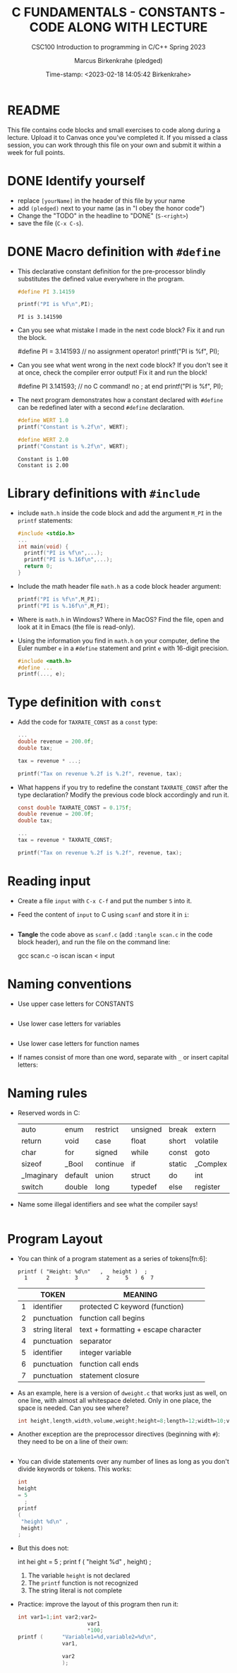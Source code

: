#+TITLE:C FUNDAMENTALS - CONSTANTS - CODE ALONG WITH LECTURE
#+AUTHOR: Marcus Birkenkrahe (pledged)
#+SUBTITLE:CSC100 Introduction to programming in C/C++ Spring 2023
#+DATE: Time-stamp: <2023-02-18 14:05:42 Birkenkrahe>
#+STARTUP: overview hideblocks indent
#+OPTIONS: toc:1 ^:nil
#+PROPERTY: header-args:C :main yes :includes <stdio.h> :exports both :results output
* README

This file contains code blocks and small exercises to code along
during a lecture. Upload it to Canvas once you've completed it. If you
missed a class session, you can work through this file on your own and
submit it within a week for full points.

* DONE Identify yourself

  - replace ~[yourName]~ in the header of this file by your name
  - add ~(pledged)~ next to your name (as in "I obey the honor code")
  - Change the "TODO" in the headline to "DONE" (~S-<right>~)
  - save the file (~C-x C-s~). 
* DONE Macro definition with ~#define~

- This declarative constant definition for the pre-processor blindly
  substitutes the defined value everywhere in the program.
  #+begin_src C :main yes :includes <stdio.h>
    #define PI 3.14159

    printf("PI is %f\n",PI);
  #+end_src

  #+RESULTS:
  : PI is 3.141590

- Can you see what mistake I made in the next code block? Fix it and
  run the block.
  #+begin_example C
    #define PI = 3.141593   // no assignment operator!
    printf("PI is %f\n", PI);
  #+end_example

- Can you see what went wrong in the next code block? If you don't
  see it at once, check the compiler error output! Fix it and run the block!
  #+begin_example C
    #define PI 3.141593;  // no C command! no ; at end
    printf("PI is %f\n", PI);
  #+end_example

- The next program demonstrates how a constant declared with ~#define~
  can be redefined later with a second ~#define~ declaration.
  #+begin_src C :exports both :results output :tangle ex.c
    #define WERT 1.0
    printf("Constant is %.2f\n", WERT);

    #define WERT 2.0
    printf("Constant is %.2f\n", WERT);
  #+end_src

  #+RESULTS:
  : Constant is 1.00
  : Constant is 2.00

* Library definitions with ~#include~

- include ~math.h~ inside the code block and add the argument ~M_PI~ in
  the ~printf~ statements:
  #+begin_src C
    #include <stdio.h>
    ...
    int main(void) {
      printf("PI is %f\n",...);
      printf("PI is %.16f\n",...);
      return 0;
    }
  #+end_src

- Include the math header file ~math.h~ as a code block header argument:
  #+begin_src C :includes <stdio.h>
    printf("PI is %f\n",M_PI);
    printf("PI is %.16f\n",M_PI);
  #+end_src

- Where is ~math.h~ in Windows? Where in MacOS? Find the file, open and
  look at it in Emacs (the file is read-only).

- Using the information you find in ~math.h~ on your computer, define
  the Euler number ~e~ in a ~#define~ statement and print ~e~ with 16-digit
  precision.
  #+begin_src C
    #include <math.h>
    #define ...
    printf(..., e);
  #+end_src

* Type definition with ~const~

- Add the code for ~TAXRATE_CONST~ as a ~const~ type: 
  #+begin_src C
    ...
    double revenue = 200.0f;
    double tax;

    tax = revenue * ...;

    printf("Tax on revenue %.2f is %.2f", revenue, tax);
  #+end_src

- What happens if you try to redefine the constant ~TAXRATE_CONST~ after
  the type declaration? Modify the previous code block accordingly and
  run it.
  #+begin_src C :results silent
    const double TAXRATE_CONST = 0.175f;
    double revenue = 200.0f;
    double tax;

    ...
    tax = revenue * TAXRATE_CONST;

    printf("Tax on revenue %.2f is %.2f", revenue, tax);
  #+end_src

* Reading input

- Create a file ~input~ with ~C-x C-f~ and put the number ~5~ into it.

- Feed the content of ~input~ to C using ~scanf~ and store it in ~i~:
  #+begin_src C :tangle iscan.c :cmdline < ../data/input

  #+end_src

- *Tangle* the code above as ~scanf.c~ (add ~:tangle scan.c~ in the code
  block header), and run the file on the command line:
  #+begin_example sh
  gcc scan.c -o iscan
  iscan < input
  #+end_example

* Naming conventions

- Use upper case letters for CONSTANTS
  #+begin_src C :results silent

  #+end_src

- Use lower case letters for variables
  #+begin_src C :results silent

  #+end_src

- Use lower case letters for function names
  #+begin_example C

  #+end_example

- If names consist of more than one word, separate with ~_~ or
  insert capital letters:
  #+begin_example C

  #+end_example

* Naming rules

- Reserved words in C:
  #+name: tab:keywords
  | auto       | enum    | restrict | unsigned | break  | extern   |
  | return     | void    | case     | float    | short  | volatile |
  | char       | for     | signed   | while    | const  | goto     |
  | sizeof     | _Bool   | continue | if       | static | _Complex |
  | _Imaginary | default | union    | struct   | do     | int      |
  | switch     | double  | long     | typedef  | else   | register |

- Name some illegal identifiers and see what the compiler says!
  #+begin_src C :results silent

  #+end_src

* Program Layout

- You can think of a program statement as a series of tokens[fn:6]:
  #+begin_example
   printf ( "Height: %d\n"   ,   height )  ;
     1      2        3         2     5    6  7
  #+end_example
  #+name: tab:tokens
  |   | TOKEN          | MEANING                              |
  |---+----------------+--------------------------------------|
  | 1 | identifier     | protected C keyword  (function)      |
  | 2 | punctuation    | function call begins                 |
  | 3 | string literal | text + formatting + escape character |
  | 4 | punctuation    | separator                            |
  | 5 | identifier     | integer variable                     |
  | 6 | punctuation    | function call ends                   |
  | 7 | punctuation    | statement closure                    |

- As an example, here is a version of ~dweight.c~ that works just as
  well, on one line, with almost all whitespace deleted. Only in one
  place, the space is needed. Can you see where?
  #+begin_src C
    int height,length,width,volume,weight;height=8;length=12;width=10;volume=height*length*width;weight=(volume+165)/166;printf("Dimensions: %dx%dx%d\n",length,width,height);printf("Volume (cubic inches): %d\n",volume);printf("Dimensional weight (pounds): %d\n",weight);
  #+end_src

- Another exception are the preprocessor directives (beginning with
  ~#~): they need to be on a line of their own:
  #+begin_src C :results silent

  #+end_src

- You can divide statements over any number of lines as long as you
  don't divide keywords or tokens. This works:
  #+begin_src C
    int
    height
    = 5
      ;
    printf
    (
     "height %d\n" ,
     height)
    ;
  #+end_src
- But this does not:
  #+begin_example C
    int
    hei ght
    = 5
      ;
    print f
    (
     "height
     %d\n" ,
     height)
      ;
  #+end_example
  1) The variable ~height~ is not declared
  2) The ~printf~ function is not recognized
  3) The string literal is not complete

- Practice: improve the layout of this program then run it:
  #+begin_src C :tangle src/layout.c :results output
    int var1=1;int var2;var2=
                          var1
                          ,*100;
    printf (      "Variable1=%d,variable2=%d\n",
                  var1,

                  var2
                  );
  #+end_src
